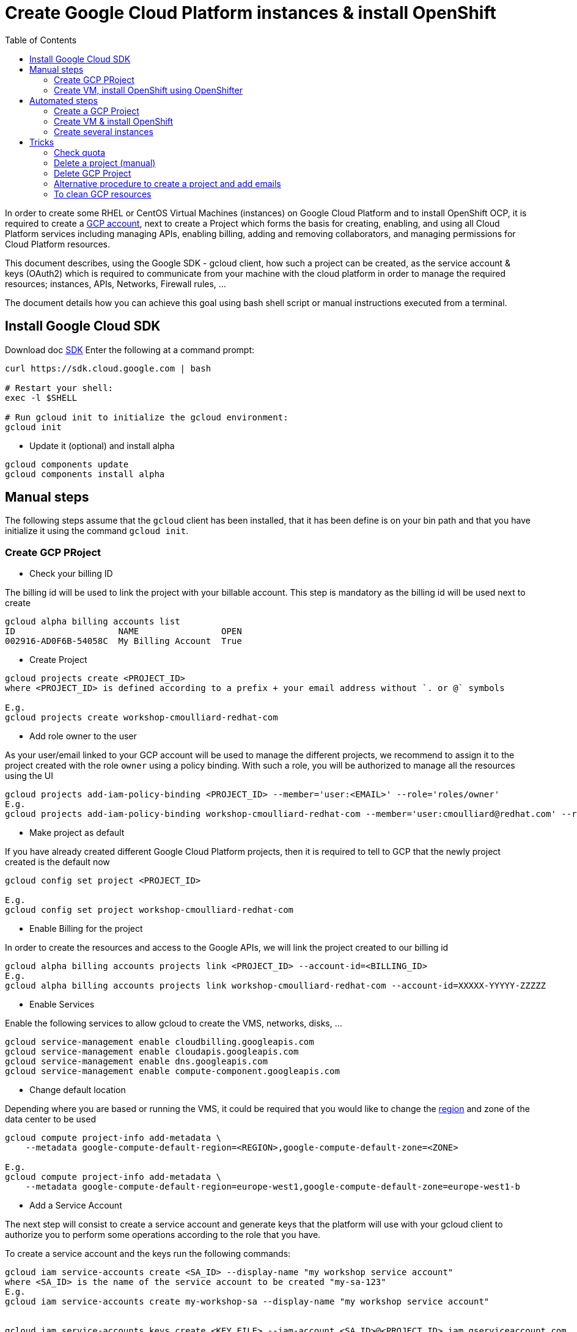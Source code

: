:toc:

# Create Google Cloud Platform instances & install OpenShift

In order to create some RHEL or CentOS Virtual Machines (instances) on Google Cloud Platform and to install OpenShift OCP, it is required to create a https://console.cloud.google.com/freetrial[GCP account],
next to create a Project which forms the basis for creating, enabling, and using all Cloud Platform services including managing APIs, enabling billing, adding and
removing collaborators, and managing permissions for Cloud Platform resources.

This document describes, using the Google SDK - gcloud client, how such a project can be created, as the service account & keys (OAuth2) which is required to communicate from your machine with the cloud platform
in order to manage the required resources; instances, APIs, Networks, Firewall rules, ...

The document details how you can achieve this goal using bash shell script or manual instructions executed from a terminal.

## Install Google Cloud SDK

Download doc https://cloud.google.com/sdk/downloads[SDK]
Enter the following at a command prompt:
```
curl https://sdk.cloud.google.com | bash

# Restart your shell:
exec -l $SHELL

# Run gcloud init to initialize the gcloud environment:
gcloud init
```

* Update it (optional) and install alpha

```
gcloud components update
gcloud components install alpha
```

## Manual steps

The following steps assume that the `gcloud` client has been installed, that it has been define is on your bin path and that you have initialize it using the command `gcloud init`.

### Create GCP PRoject

* Check your billing ID

The billing id will be used to link the project with your billable account. This step is mandatory as the billing id will be used next to create 

```
gcloud alpha billing accounts list
ID                    NAME                OPEN
002916-AD0F6B-54058C  My Billing Account  True
```

* Create Project

```
gcloud projects create <PROJECT_ID>
where <PROJECT_ID> is defined according to a prefix + your email address without `. or @` symbols

E.g.
gcloud projects create workshop-cmoulliard-redhat-com
```

* Add role owner to the user 

As your user/email linked to your GCP account will be used to manage the different projects, we recommend to assign it to the project created with the role `owner` using 
a policy binding. With such a role, you will be authorized to manage all the resources using the UI 

```
gcloud projects add-iam-policy-binding <PROJECT_ID> --member='user:<EMAIL>' --role='roles/owner'
E.g.
gcloud projects add-iam-policy-binding workshop-cmoulliard-redhat-com --member='user:cmoulliard@redhat.com' --role='roles/owner'
```

* Make project as default

If you have already created different Google Cloud Platform projects, then it is required to tell to GCP that the newly project created is the default now
```
gcloud config set project <PROJECT_ID>

E.g.
gcloud config set project workshop-cmoulliard-redhat-com
```

* Enable Billing for the project

In order to create the resources and access to the Google APIs, we will link the project created to our billing id

```
gcloud alpha billing accounts projects link <PROJECT_ID> --account-id=<BILLING_ID>
E.g.
gcloud alpha billing accounts projects link workshop-cmoulliard-redhat-com --account-id=XXXXX-YYYYY-ZZZZZ
```

* Enable Services

Enable the following services to allow gcloud to create the VMS, networks, disks, ...

```
gcloud service-management enable cloudbilling.googleapis.com
gcloud service-management enable cloudapis.googleapis.com
gcloud service-management enable dns.googleapis.com
gcloud service-management enable compute-component.googleapis.com
```

* Change default location

Depending where you are based or running the VMS, it could be required that you would like to change the https://cloud.google.com/compute/docs/regions-zones/regions-zones[region] and zone of the data center to be used

```
gcloud compute project-info add-metadata \
    --metadata google-compute-default-region=<REGION>,google-compute-default-zone=<ZONE>
    
E.g.    
gcloud compute project-info add-metadata \
    --metadata google-compute-default-region=europe-west1,google-compute-default-zone=europe-west1-b
```

* Add a Service Account

The next step will consist to create a service account and generate keys that the platform will use with your gcloud client to authorize you to perform some operations according to the role that 
you have.

To create a service account and the keys run the following commands:

```
gcloud iam service-accounts create <SA_ID> --display-name "my workshop service account"
where <SA_ID> is the name of the service account to be created "my-sa-123"
E.g.
gcloud iam service-accounts create my-workshop-sa --display-name "my workshop service account"


gcloud iam service-accounts keys create <KEY_FILE> --iam-account <SA_ID>@<PROJECT_ID>.iam.gserviceaccount.com    
E.g.
gcloud iam service-accounts keys create ~/key.json --iam-account my-sa-123@workshop-cmoulliard-redhat-com.iam.gserviceaccount.com   
```

* Give role owner

This step allows to give the role `owner` to the service account created and next to bind it using a IAM policy to the project to allow to manage using the gcloud client the creation of the resources

```
gcloud iam service-accounts add-iam-policy-binding <SA_ID>@<PROJECT_ID>.iam.gserviceaccount.com --role='roles/owner' --member='user:<EMAIL>'
E.g.
gcloud iam service-accounts add-iam-policy-binding my-workshop-sa@workshop-cmoulliard-redhat-com.iam.gserviceaccount.com --role='roles/owner' --member='user:cmoulliard@redhat.com'

gcloud projects add-iam-policy-binding <PROJECT_ID> --member='serviceAccount:<SA_ID>@<PROJECT_ID>.iam.gserviceaccount.com' --role='roles/owner' 
E.g.
gcloud projects add-iam-policy-binding workshop-cmoulliard-redhat-com --member='serviceAccount:my-workshop-sa@workshop-cmoulliard-redhat-com.iam.gserviceaccount.com' --role='roles/owner' 
```

* Create Cloud DNS Zone (optional)

This step is not required according to Marek Jelen. To be verified !

```
gcloud config set project stellar-spark-169312

gcloud dns managed-zones create --dns-name="nip.io." --description="NIP.IO Domain" "nip"

gcloud dns managed-zones list
NAME  DNS_NAME  DESCRIPTION
nip   nip.io.

gcloud dns managed-zones describe nip
creationTime: '2017-06-01T07:47:00.431Z'
description: NIP.IO Domain
dnsName: nip.io.
id: '3007714338857919627'
kind: dns#managedZone
name: nip
nameServers:
- ns-cloud-c1.googledomains.com.
- ns-cloud-c2.googledomains.com.
- ns-cloud-c3.googledomains.com.
- ns-cloud-c4.googledomains.com.
```

### Create VM, install OpenShift using OpenShifter

As the project, serviceAccount & roles have been created we can now use the https://github.com/openshift-evangelists/openshifter[OpenShifter] tool to create the VM (RHEL-7, CentOS), install OpenShift, Configure the users.
Remark: Start locally a Docker daemon or configure your docker client to access a Docker daemon running on a machine. When you use minishift locally, you can issue this command to configure it `minishift docker-env`

```
docker run -ti -v $(pwd):/root/data docker.io/osevg/openshifter:15 create <FILE_NAME_WITHOUT_EXTENSION>
where <FILE_NAME_WITHOUT_EXTENSION> corresponds to the file name of the yaml configuration to be used without `.extension`. IF your file is `cluster.yml`, then pass `cluster` as parameter
E.g.
docker run -ti -v $(pwd):/root/data docker.io/osevg/openshifter:15 create cluster
```

An example of the cluster yaml config file to be used is included within this project cluster.tmpl[cluster.tmpl]

This tool uses the GoogleApi to communicate with the GCP platform in order to create a VM, get an IP address, setup the network, create disks and apply firewall rules.
When the VM is ready, than ansible is used to provision the VM with OCP (E.g. 3.5, ...) and finally to create the users

The tool proposes other commands as :

* create = provision + install + setup
* provision =create the infra
* install = install OpenShift using Ansible on that infra
* setup = post installation steps, e.g. create users
* destroy

## Automated steps

### Create a GCP Project

```
./create_project.sh <PROJECT_ID> <EMAIL> <REGION> <ZONE>"
E.g. 
./create_project.sh workshop-jbcnconf cmoulliard@redhat.com"
```

### Create VM & install OpenShift

The `create-cluster.sh script will start a docker process running `openshifter` to create a instance (RHEL-7) on GCP and install OpenShift Container Platform.
The yaml config is defined within the `cluster01.yml` file

```
./create-cluster.sh cluster01
```

### Create several instances

This bash script uses the `cluster.tmpl` template file to populate x instances and will use as parameter your json keys file (created for the service Account), the project where the instances should be created
, the number of occurrences of instances to be created and finally the SSH keys to be imported within the instance

Remark: In order to create several instances, please verify under the https://console.cloud.google.com/iam-admin/quotas[quotas] that you can assign more than 1 IP Address, that you have enough networks
and IP Addresses in use !

image:quotas.png[]

```
./create-clusters.sh <FILE_NAME_WITHOUT_EXTENSION> <INSTANCES> <GCP_JSON_FILE> <PROJECT_ID> <KEY_FILE>
E.g. 
./create-clusters.sh vm 10 demo-384301dab612.json stellar-spark-169312 openshift-key
```

# Tricks

## Check quota

```
gcloud compute project-info describe --project `PROJECT_ID>
```

## Delete a project (manual)

```
gcloud projects delete workshop-cmoulliard-redhat-com
```

## Delete GCP Project

```
./delete_project.sh <PROJECT_ID>
E.g.
./delete_project.sh workshop-cmoulliard-redhat-com
```

## Alternative procedure to create a project and add emails

Script : https://medium.com/google-cloud/how-to-automate-project-creation-using-gcloud-4e71d9a70047

```
curl -O https://raw.githubusercontent.com/GoogleCloudPlatform/training-data-analyst/master/blogs/gcloudprojects/create_projects.sh
chmod +x create_projects.sh
./create_projects.sh 002916-AD0F6B-54058C workshop cmoulliard@redhat.com

Creating project workshop-1-cmoulliardxredhatxc for cmoulliard@redhat.com ...
Create in progress for [https://cloudresourcemanager.googleapis.com/v1/projects/workshop-1-cmoulliardxredhatxc].
Waiting for [operations/pc.8781693343462747897] to finish...done.
Updated IAM policy for project [workshop-1-cmoulliardxredhatxc].
bindings:
- members:
  - user:cmoullia@redhat.com
  role: roles/editor
- members:
  - user:cmoullia@redhat.com
  role: roles/owner
etag: BwVQ4dJeMMg=
version: 1
billingAccountName: billingAccounts/002916-AD0F6B-54058C
billingEnabled: true
name: projects/workshop-1-cmoulliardxredhatxc/billingInfo
projectId: workshop-1-cmoulliardxredhatxc

gcloud projects list
PROJECT_ID                      NAME                            PROJECT_NUMBER
stellar-spark-169312            demo                            182007403298
workshop-1-cmoulliardxredhatxc  workshop-1-cmoulliardxredhatxc  733040473908
```

## To clean GCP resources

When you use the command `openshifter destroy file`, then the VM and the resources will be deleted. If this is not the case, you can use
this script to delete the resources

```
./delete-resources.sh <INSTANCES> where <INSTANCES> corresponds to the counter to be used to remove the resources of the instances created
 previously `vm-COUNTER`
```
